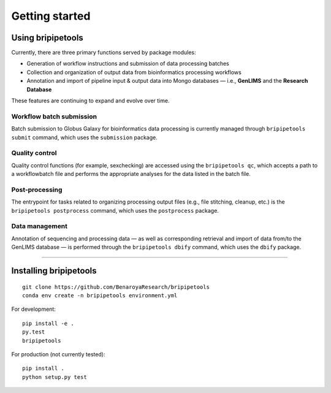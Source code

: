 .. _start-page:

***************
Getting started
***************

.. _start-using:

Using bripipetools
==================

Currently, there are three primary functions served by package modules:

- Generation of workflow instructions and submission of data processing batches
- Collection and organization of output data from bioinformatics processing workflows
- Annotation and import of pipeline input & output data into Mongo databases — i.e., **GenLIMS** and the **Research Database**

These features are continuing to expand and evolve over time.

Workflow batch submission
-------------------------

Batch submission to Globus Galaxy for bioinformatics data processing is currently managed through ``bripipetools submit`` command, which uses the ``submission`` package.

Quality control
---------------

Quality control functions (for example, sexchecking) are accessed using the ``bripipetools qc``, which accepts a path to a workflowbatch file and performs the appropriate analyses for the data listed in the batch file.

Post-processing
---------------

The entrypoint for tasks related to organizing processing output files (e.g., file stitching, cleanup, etc.) is the ``bripipetools postprocess`` command, which uses the ``postprocess`` package.

Data management
---------------

Annotation of sequencing and processing data — as well as corresponding retrieval and import of data from/to the GenLIMS database — is performed through the ``bripipetools dbify`` command, which uses the ``dbify`` package.

-----


.. _start-install:

Installing bripipetools
=======================

::

    git clone https://github.com/BenaroyaResearch/bripipetools
    conda env create -n bripipetools environment.yml


For development::

    pip install -e .
    py.test
    bripipetools

For production (not currently tested)::

    pip install .
    python setup.py test
